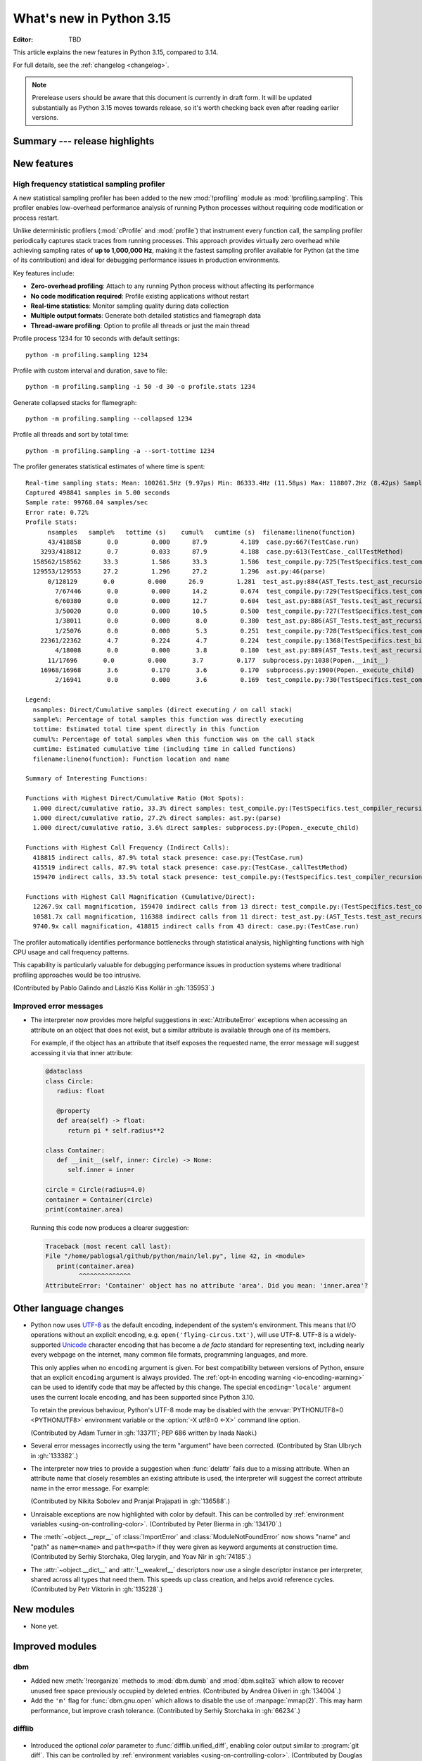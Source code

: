 
****************************
  What's new in Python 3.15
****************************

:Editor: TBD

.. Rules for maintenance:

   * Anyone can add text to this document.  Do not spend very much time
   on the wording of your changes, because your text will probably
   get rewritten to some degree.

   * The maintainer will go through Misc/NEWS periodically and add
   changes; it's therefore more important to add your changes to
   Misc/NEWS than to this file.

   * This is not a complete list of every single change; completeness
   is the purpose of Misc/NEWS.  Some changes I consider too small
   or esoteric to include.  If such a change is added to the text,
   I'll just remove it.  (This is another reason you shouldn't spend
   too much time on writing your addition.)

   * If you want to draw your new text to the attention of the
   maintainer, add 'XXX' to the beginning of the paragraph or
   section.

   * It's OK to just add a fragmentary note about a change.  For
   example: "XXX Describe the transmogrify() function added to the
   socket module."  The maintainer will research the change and
   write the necessary text.

   * You can comment out your additions if you like, but it's not
   necessary (especially when a final release is some months away).

   * Credit the author of a patch or bugfix.   Just the name is
   sufficient; the e-mail address isn't necessary.

   * It's helpful to add the issue number as a comment:

   XXX Describe the transmogrify() function added to the socket
   module.
   (Contributed by P.Y. Developer in :gh:`12345`.)

   This saves the maintainer the effort of going through the VCS log
   when researching a change.

This article explains the new features in Python 3.15, compared to 3.14.

For full details, see the :ref:`changelog <changelog>`.

.. note::

   Prerelease users should be aware that this document is currently in draft
   form. It will be updated substantially as Python 3.15 moves towards release,
   so it's worth checking back even after reading earlier versions.


Summary --- release highlights
==============================

.. This section singles out the most important changes in Python 3.15.
   Brevity is key.


.. PEP-sized items next.



New features
============

.. _whatsnew315-sampling-profiler:

High frequency statistical sampling profiler
--------------------------------------------

A new statistical sampling profiler has been added to the new :mod:`!profiling` module as
:mod:`!profiling.sampling`. This profiler enables low-overhead performance analysis of
running Python processes without requiring code modification or process restart.

Unlike deterministic profilers (:mod:`cProfile` and :mod:`profile`) that instrument
every function call, the sampling profiler periodically captures stack traces from
running processes.  This approach provides virtually zero overhead while achieving
sampling rates of **up to 1,000,000 Hz**, making it the fastest sampling profiler
available for Python (at the time of its contribution) and ideal for debugging
performance issues in production environments.

Key features include:

* **Zero-overhead profiling**: Attach to any running Python process without
  affecting its performance
* **No code modification required**: Profile existing applications without restart
* **Real-time statistics**: Monitor sampling quality during data collection
* **Multiple output formats**: Generate both detailed statistics and flamegraph data
* **Thread-aware profiling**: Option to profile all threads or just the main thread

Profile process 1234 for 10 seconds with default settings::

  python -m profiling.sampling 1234

Profile with custom interval and duration, save to file::

  python -m profiling.sampling -i 50 -d 30 -o profile.stats 1234

Generate collapsed stacks for flamegraph::

  python -m profiling.sampling --collapsed 1234

Profile all threads and sort by total time::

  python -m profiling.sampling -a --sort-tottime 1234

The profiler generates statistical estimates of where time is spent::

  Real-time sampling stats: Mean: 100261.5Hz (9.97µs) Min: 86333.4Hz (11.58µs) Max: 118807.2Hz (8.42µs) Samples: 400001
  Captured 498841 samples in 5.00 seconds
  Sample rate: 99768.04 samples/sec
  Error rate: 0.72%
  Profile Stats:
        nsamples   sample%   tottime (s)    cumul%   cumtime (s)  filename:lineno(function)
        43/418858       0.0         0.000      87.9         4.189  case.py:667(TestCase.run)
      3293/418812       0.7         0.033      87.9         4.188  case.py:613(TestCase._callTestMethod)
    158562/158562      33.3         1.586      33.3         1.586  test_compile.py:725(TestSpecifics.test_compiler_recursion_limit.<locals>.check_limit)
    129553/129553      27.2         1.296      27.2         1.296  ast.py:46(parse)
        0/128129       0.0         0.000      26.9         1.281  test_ast.py:884(AST_Tests.test_ast_recursion_limit.<locals>.check_limit)
          7/67446       0.0         0.000      14.2         0.674  test_compile.py:729(TestSpecifics.test_compiler_recursion_limit)
          6/60380       0.0         0.000      12.7         0.604  test_ast.py:888(AST_Tests.test_ast_recursion_limit)
          3/50020       0.0         0.000      10.5         0.500  test_compile.py:727(TestSpecifics.test_compiler_recursion_limit)
          1/38011       0.0         0.000       8.0         0.380  test_ast.py:886(AST_Tests.test_ast_recursion_limit)
          1/25076       0.0         0.000       5.3         0.251  test_compile.py:728(TestSpecifics.test_compiler_recursion_limit)
      22361/22362       4.7         0.224       4.7         0.224  test_compile.py:1368(TestSpecifics.test_big_dict_literal)
          4/18008       0.0         0.000       3.8         0.180  test_ast.py:889(AST_Tests.test_ast_recursion_limit)
        11/17696       0.0         0.000       3.7         0.177  subprocess.py:1038(Popen.__init__)
      16968/16968       3.6         0.170       3.6         0.170  subprocess.py:1900(Popen._execute_child)
          2/16941       0.0         0.000       3.6         0.169  test_compile.py:730(TestSpecifics.test_compiler_recursion_limit)

  Legend:
    nsamples: Direct/Cumulative samples (direct executing / on call stack)
    sample%: Percentage of total samples this function was directly executing
    tottime: Estimated total time spent directly in this function
    cumul%: Percentage of total samples when this function was on the call stack
    cumtime: Estimated cumulative time (including time in called functions)
    filename:lineno(function): Function location and name

  Summary of Interesting Functions:

  Functions with Highest Direct/Cumulative Ratio (Hot Spots):
    1.000 direct/cumulative ratio, 33.3% direct samples: test_compile.py:(TestSpecifics.test_compiler_recursion_limit.<locals>.check_limit)
    1.000 direct/cumulative ratio, 27.2% direct samples: ast.py:(parse)
    1.000 direct/cumulative ratio, 3.6% direct samples: subprocess.py:(Popen._execute_child)

  Functions with Highest Call Frequency (Indirect Calls):
    418815 indirect calls, 87.9% total stack presence: case.py:(TestCase.run)
    415519 indirect calls, 87.9% total stack presence: case.py:(TestCase._callTestMethod)
    159470 indirect calls, 33.5% total stack presence: test_compile.py:(TestSpecifics.test_compiler_recursion_limit)

  Functions with Highest Call Magnification (Cumulative/Direct):
    12267.9x call magnification, 159470 indirect calls from 13 direct: test_compile.py:(TestSpecifics.test_compiler_recursion_limit)
    10581.7x call magnification, 116388 indirect calls from 11 direct: test_ast.py:(AST_Tests.test_ast_recursion_limit)
    9740.9x call magnification, 418815 indirect calls from 43 direct: case.py:(TestCase.run)

The profiler automatically identifies performance bottlenecks through statistical
analysis, highlighting functions with high CPU usage and call frequency patterns.

This capability is particularly valuable for debugging performance issues in
production systems where traditional profiling approaches would be too intrusive.

(Contributed by Pablo Galindo and László Kiss Kollár in :gh:`135953`.)


Improved error messages
-----------------------

* The interpreter now provides more helpful suggestions in :exc:`AttributeError`
  exceptions when accessing an attribute on an object that does not exist, but
  a similar attribute is available through one of its members.

  For example, if the object has an attribute that itself exposes the requested
  name, the error message will suggest accessing it via that inner attribute:

  .. code-block:: python

     @dataclass
     class Circle:
        radius: float

        @property
        def area(self) -> float:
           return pi * self.radius**2

     class Container:
        def __init__(self, inner: Circle) -> None:
           self.inner = inner

     circle = Circle(radius=4.0)
     container = Container(circle)
     print(container.area)

  Running this code now produces a clearer suggestion:

  .. code-block:: pycon

     Traceback (most recent call last):
     File "/home/pablogsal/github/python/main/lel.py", line 42, in <module>
        print(container.area)
              ^^^^^^^^^^^^^^
     AttributeError: 'Container' object has no attribute 'area'. Did you mean: 'inner.area'?


Other language changes
======================

* Python now uses UTF-8_ as the default encoding, independent of the system's
  environment. This means that I/O operations without an explicit encoding,
  e.g. ``open('flying-circus.txt')``, will use UTF-8.
  UTF-8 is a widely-supported Unicode_ character encoding that has become a
  *de facto* standard for representing text, including nearly every webpage
  on the internet, many common file formats, programming languages, and more.

  This only applies when no ``encoding`` argument is given. For best
  compatibility between versions of Python, ensure that an explicit ``encoding``
  argument is always provided. The :ref:`opt-in encoding warning <io-encoding-warning>`
  can be used to identify code that may be affected by this change.
  The special ``encoding='locale'`` argument uses the current locale
  encoding, and has been supported since Python 3.10.

  To retain the previous behaviour, Python's UTF-8 mode may be disabled with
  the :envvar:`PYTHONUTF8=0 <PYTHONUTF8>` environment variable or the
  :option:`-X utf8=0 <-X>` command line option.

  .. seealso:: :pep:`686` for further details.

  .. _UTF-8: https://en.wikipedia.org/wiki/UTF-8
  .. _Unicode: https://home.unicode.org/

  (Contributed by Adam Turner in :gh:`133711`; PEP 686 written by Inada Naoki.)

* Several error messages incorrectly using the term "argument" have been corrected.
  (Contributed by Stan Ulbrych in :gh:`133382`.)

* The interpreter now tries to provide a suggestion when
  :func:`delattr` fails due to a missing attribute.
  When an attribute name that closely resembles an existing attribute is used,
  the interpreter will suggest the correct attribute name in the error message.
  For example:

  .. doctest::

     >>> class A:
     ...     pass
     >>> a = A()
     >>> a.abcde = 1
     >>> del a.abcdf  # doctest: +ELLIPSIS
     Traceback (most recent call last):
     ...
     AttributeError: 'A' object has no attribute 'abcdf'. Did you mean: 'abcde'?

  (Contributed by Nikita Sobolev and Pranjal Prajapati in :gh:`136588`.)

* Unraisable exceptions are now highlighted with color by default. This can be
  controlled by :ref:`environment variables <using-on-controlling-color>`.
  (Contributed by Peter Bierma in :gh:`134170`.)

* The :meth:`~object.__repr__` of :class:`ImportError` and :class:`ModuleNotFoundError`
  now shows "name" and "path" as ``name=<name>`` and ``path=<path>`` if they were given
  as keyword arguments at construction time.
  (Contributed by Serhiy Storchaka, Oleg Iarygin, and Yoav Nir in :gh:`74185`.)

* The :attr:`~object.__dict__` and :attr:`!__weakref__` descriptors now use a
  single descriptor instance per interpreter, shared across all types that
  need them.
  This speeds up class creation, and helps avoid reference cycles.
  (Contributed by Petr Viktorin in :gh:`135228`.)


New modules
===========

* None yet.


Improved modules
================

dbm
---

* Added new :meth:`!reorganize` methods to :mod:`dbm.dumb` and :mod:`dbm.sqlite3`
  which allow to recover unused free space previously occupied by deleted entries.
  (Contributed by Andrea Oliveri in :gh:`134004`.)

* Add the ``'m'`` flag for :func:`dbm.gnu.open` which allows to disable
  the use of :manpage:`mmap(2)`.
  This may harm performance, but improve crash tolerance.
  (Contributed by Serhiy Storchaka in :gh:`66234`.)

difflib
-------

  .. _whatsnew315-color-difflib:

* Introduced the optional *color* parameter to :func:`difflib.unified_diff`,
  enabling color output similar to :program:`git diff`.
  This can be controlled by :ref:`environment variables
  <using-on-controlling-color>`.
  (Contributed by Douglas Thor in :gh:`133725`.)

* Improved the styling of HTML diff pages generated by the :class:`difflib.HtmlDiff`
  class, and migrated the output to the HTML5 standard.
  (Contributed by Jiahao Li in :gh:`134580`.)


hashlib
-------

* Ensure that hash functions guaranteed to be always *available* exist as
  attributes of :mod:`hashlib` even if they will not work at runtime due to
  missing backend implementations. For instance, ``hashlib.md5`` will no
  longer raise :exc:`AttributeError` if OpenSSL is not available and Python
  has been built without MD5 support.
  (Contributed by Bénédikt Tran in :gh:`136929`.)


http.client
-----------

* A new *max_response_headers* keyword-only parameter has been added to
  :class:`~http.client.HTTPConnection` and :class:`~http.client.HTTPSConnection`
  constructors. This parameter overrides the default maximum number of allowed
  response headers.
  (Contributed by Alexander Enrique Urieles Nieto in :gh:`131724`.)


http.cookies
------------

* Allow '``"``' double quotes in cookie values.
  (Contributed by Nick Burns and Senthil Kumaran in :gh:`92936`.)


locale
------

* :func:`~locale.setlocale` now supports language codes with ``@``-modifiers.
  ``@``-modifier are no longer silently removed in :func:`~locale.getlocale`,
  but included in the language code.
  (Contributed by Serhiy Storchaka in :gh:`137729`.)


math
----

* Add :func:`math.isnormal` and :func:`math.issubnormal` functions.
  (Contributed by Sergey B Kirpichev in :gh:`132908`.)

* Add :func:`math.fmax`, :func:`math.fmin` and :func:`math.signbit` functions.
  (Contributed by Bénédikt Tran in :gh:`135853`.)


multiprocessing
---------------

* Add the optional ``buffersize`` parameter to
  :meth:`multiprocessing.pool.Pool.imap` and
  :meth:`multiprocessing.pool.Pool.imap_unordered` to limit the number of
  submitted tasks whose results have not yet been yielded. If the buffer is
  full, iteration over the *iterables* pauses until a result is yielded from
  the buffer. To fully utilize pool's capacity when using this feature, set
  *buffersize* at least to the number of processes in pool (to consume
  *iterable* as you go), or even higher (to prefetch the next
  ``N=buffersize-processes`` arguments).

  (Contributed by Oleksandr Baltian in :gh:`136871`.)


os.path
-------

* Add support of the all-but-last mode in :func:`~os.path.realpath`.
  (Contributed by Serhiy Storchaka in :gh:`71189`.)

* The *strict* parameter to :func:`os.path.realpath` accepts a new value,
  :data:`os.path.ALLOW_MISSING`.
  If used, errors other than :exc:`FileNotFoundError` will be re-raised;
  the resulting path can be missing but it will be free of symlinks.
  (Contributed by Petr Viktorin for :cve:`2025-4517`.)

resource
--------

* Add new constants: :data:`~resource.RLIMIT_NTHR`,
  :data:`~resource.RLIMIT_UMTXP`, :data:`~resource.RLIMIT_THREADS`,
  :data:`~resource.RLIM_SAVED_CUR`, and :data:`~resource.RLIM_SAVED_MAX`.
  (Contributed by Serhiy Storchaka in :gh:`137512`.)


shelve
------

* Added new :meth:`!reorganize` method to :mod:`shelve` used to recover unused free
  space previously occupied by deleted entries.
  (Contributed by Andrea Oliveri in :gh:`134004`.)


sqlite3
-------

* The :ref:`command-line interface <sqlite3-cli>` has several new features:

   * SQL keyword completion on <tab>.
     (Contributed by Long Tan in :gh:`133393`.)

   * Prompts, error messages, and help text are now colored.
     This is enabled by default, see :ref:`using-on-controlling-color` for
     details.
     (Contributed by Stan Ulbrych and Łukasz Langa in :gh:`133461`)


ssl
---

* Indicate through :data:`ssl.HAS_PSK_TLS13` whether the :mod:`ssl` module
  supports "External PSKs" in TLSv1.3, as described in RFC 9258.
  (Contributed by Will Childs-Klein in :gh:`133624`.)

* Added new methods for managing groups used for SSL key agreement

   * :meth:`ssl.SSLContext.set_groups` sets the groups allowed for doing
     key agreement, extending the previous
     :meth:`ssl.SSLContext.set_ecdh_curve` method.
     This new API provides the ability to list multiple groups and
     supports fixed-field and post-quantum groups in addition to ECDH
     curves. This method can also be used to control what key shares
     are sent in the TLS handshake.
   * :meth:`ssl.SSLSocket.group` returns the group selected for doing key
     agreement on the current connection after the TLS handshake completes.
     This call requires OpenSSL 3.2 or later.
   * :meth:`ssl.SSLContext.get_groups` returns a list of all available key
     agreement groups compatible with the minimum and maximum TLS versions
     currently set in the context. This call requires OpenSSL 3.5 or later.

   (Contributed by Ron Frederick in :gh:`136306`)

* Added a new method :meth:`ssl.SSLContext.set_ciphersuites` for setting TLS 1.3
  ciphers. For TLS 1.2 or earlier, :meth:`ssl.SSLContext.set_ciphers` should
  continue to be used. Both calls can be made on the same context and the
  selected cipher suite will depend on the TLS version negotiated when a
  connection is made.
  (Contributed by Ron Frederick in :gh:`137197`.)


tarfile
-------

* :func:`~tarfile.data_filter` now normalizes symbolic link targets in order to
  avoid path traversal attacks.
  (Contributed by Petr Viktorin in :gh:`127987` and :cve:`2025-4138`.)
* :func:`~tarfile.TarFile.extractall` now skips fixing up directory attributes
  when a directory was removed or replaced by another kind of file.
  (Contributed by Petr Viktorin in :gh:`127987` and :cve:`2024-12718`.)
* :func:`~tarfile.TarFile.extract` and :func:`~tarfile.TarFile.extractall`
  now (re-)apply the extraction filter when substituting a link (hard or
  symbolic) with a copy of another archive member, and when fixing up
  directory attributes.
  The former raises a new exception, :exc:`~tarfile.LinkFallbackError`.
  (Contributed by Petr Viktorin for :cve:`2025-4330` and :cve:`2024-12718`.)
* :func:`~tarfile.TarFile.extract` and :func:`~tarfile.TarFile.extractall`
  no longer extract rejected members when
  :func:`~tarfile.TarFile.errorlevel` is zero.
  (Contributed by Matt Prodani and Petr Viktorin in :gh:`112887`
  and :cve:`2025-4435`.)


types
------

* Expose the write-through :func:`locals` proxy type
  as :data:`types.FrameLocalsProxyType`.
  This represents the type of the :attr:`frame.f_locals` attribute,
  as described in :pep:`667`.


unittest
--------

* :func:`unittest.TestCase.assertLogs` will now accept a formatter
  to control how messages are formatted.
  (Contributed by Garry Cairns in :gh:`134567`.)


zlib
----

* Allow combining two Adler-32 checksums via :func:`~zlib.adler32_combine`.
  (Contributed by Callum Attryde and Bénédikt Tran in :gh:`134635`.)

* Allow combining two CRC-32 checksums via :func:`~zlib.crc32_combine`.
  (Contributed by Bénédikt Tran in :gh:`134635`.)


.. Add improved modules above alphabetically, not here at the end.

Optimizations
=============

module_name
-----------

* TODO



Deprecated
==========

hashlib
-------

* In hash function constructors such as :func:`~hashlib.new` or the
  direct hash-named constructors such as :func:`~hashlib.md5` and
  :func:`~hashlib.sha256`, their optional initial data parameter could
  also be passed a keyword argument named ``data=`` or ``string=`` in
  various :mod:`hashlib` implementations.

  Support for the ``string`` keyword argument name is now deprecated and
  is slated for removal in Python 3.19. Prefer passing the initial data as
  a positional argument for maximum backwards compatibility.

  (Contributed by Bénédikt Tran in :gh:`134978`.)


.. Add deprecations above alphabetically, not here at the end.

Removed
=======

ctypes
------

* Removed the undocumented function :func:`!ctypes.SetPointerType`,
  which has been deprecated since Python 3.13.
  (Contributed by Bénédikt Tran in :gh:`133866`.)


glob
----

* Removed the undocumented :func:`!glob.glob0` and :func:`!glob.glob1`
  functions, which have been deprecated since Python 3.13. Use
  :func:`glob.glob` and pass a directory to its *root_dir* argument instead.
  (Contributed by Barney Gale in :gh:`137466`.)


http.server
-----------

* Removed the :class:`!CGIHTTPRequestHandler` class
  and the ``--cgi`` flag from the :program:`python -m http.server`
  command-line interface. They were deprecated in Python 3.13.
  (Contributed by Bénédikt Tran in :gh:`133810`.)


pathlib
-------

* Removed deprecated :meth:`!pathlib.PurePath.is_reserved`.
  Use :func:`os.path.isreserved` to detect reserved paths on Windows.
  (Contributed by Nikita Sobolev in :gh:`133875`.)


platform
--------

* Removed the :func:`!platform.java_ver` function,
  which was deprecated since Python 3.13.
  (Contributed by Alexey Makridenko in :gh:`133604`.)


sre_*
-----

* Removed :mod:`!sre_compile`, :mod:`!sre_constants` and :mod:`!sre_parse` modules.
  (Contributed by Stan Ulbrych in :gh:`135994`.)


sysconfig
---------

* Removed the *check_home* parameter of :func:`sysconfig.is_python_build`.
  (Contributed by Filipe Laíns in :gh:`92897`.)


threading
---------

* Remove support for arbitrary positional or keyword arguments in the C
  implementation of :class:`~threading.RLock` objects. This was deprecated
  in Python 3.14.
  (Contributed by Bénédikt Tran in :gh:`134087`.)


typing
------

* The undocumented keyword argument syntax for creating
  :class:`~typing.NamedTuple` classes (for example,
  ``Point = NamedTuple("Point", x=int, y=int)``) is no longer supported.
  Use the class-based syntax or the functional syntax instead.
  (Contributed by Bénédikt Tran in :gh:`133817`.)

* Using ``TD = TypedDict("TD")`` or ``TD = TypedDict("TD", None)`` to
  construct a :class:`~typing.TypedDict` type with zero field is no
  longer supported. Use ``class TD(TypedDict): pass``
  or ``TD = TypedDict("TD", {})`` instead.
  (Contributed by Bénédikt Tran in :gh:`133823`.)

* Code like ``class ExtraTypeVars(P1[S], Protocol[T, T2]): ...`` now raises
  a :exc:`TypeError`, because ``S`` is not listed in ``Protocol`` parameters.
  (Contributed by Nikita Sobolev in :gh:`137191`.)

* Code like ``class B2(A[T2], Protocol[T1, T2]): ...`` now correctly handles
  type parameters order: it is ``(T1, T2)``, not ``(T2, T1)``
  as it was incorrectly infered in runtime before.
  (Contributed by Nikita Sobolev in :gh:`137191`.)


wave
----

* Removed the ``getmark()``, ``setmark()`` and ``getmarkers()`` methods
  of the :class:`~wave.Wave_read` and :class:`~wave.Wave_write` classes,
  which were deprecated since Python 3.13.
  (Contributed by Bénédikt Tran in :gh:`133873`.)


zipimport
---------

* Remove deprecated :meth:`!zipimport.zipimporter.load_module`.
  Use :meth:`zipimport.zipimporter.exec_module` instead.
  (Contributed by Jiahao Li in :gh:`133656`.)


Porting to Python 3.15
======================

This section lists previously described changes and other bugfixes
that may require changes to your code.


Build changes
=============

* Removed implicit fallback to the bundled copy of the ``libmpdec`` library.
  Now this should be explicitly enabled with :option:`--with-system-libmpdec`
  set to ``no`` or with :option:`!--without-system-libmpdec`.
  (Contributed by Sergey B Kirpichev in :gh:`115119`.)


C API changes
=============

New features
------------

* Add :c:func:`PySys_GetAttr`, :c:func:`PySys_GetAttrString`,
  :c:func:`PySys_GetOptionalAttr`, and :c:func:`PySys_GetOptionalAttrString`
  functions as replacements for :c:func:`PySys_GetObject`.
  (Contributed by Serhiy Storchaka in :gh:`108512`.)

* Add :c:type:`PyUnstable_Unicode_GET_CACHED_HASH` to get the cached hash of
  a string. See the documentation for caveats.
  (Contributed by Petr Viktorin in :gh:`131510`)


Porting to Python 3.15
----------------------

* :class:`sqlite3.Connection` APIs has been cleaned up.

  * All parameters of :func:`sqlite3.connect` except *database* are now keyword-only.
  * The first three parameters of methods :meth:`~sqlite3.Connection.create_function`
    and :meth:`~sqlite3.Connection.create_aggregate` are now positional-only.
  * The first parameter of methods :meth:`~sqlite3.Connection.set_authorizer`,
    :meth:`~sqlite3.Connection.set_progress_handler` and
    :meth:`~sqlite3.Connection.set_trace_callback` is now positional-only.

  (Contributed by Serhiy Storchaka in :gh:`133595`.)

* Private functions promoted to public C APIs:

  The |pythoncapi_compat_project| can be used to get most of these new
  functions on Python 3.14 and older.

* :data:`resource.RLIM_INFINITY` is now always positive.
  Passing a negative integer value that corresponded to its old value
  (such as ``-1`` or ``-3``, depending on platform) to
  :func:`resource.setrlimit` and :func:`resource.prlimit` is now deprecated.
  (Contributed by Serhiy Storchaka in :gh:`137044`.)


Deprecated C APIs
-----------------

* For unsigned integer formats in :c:func:`PyArg_ParseTuple`,
  accepting Python integers with value that is larger than the maximal value
  for the C type or less than the minimal value for the corresponding
  signed integer type of the same size is now deprecated.
  (Contributed by Serhiy Storchaka in :gh:`132629`.)

* Deprecate :c:member:`~PyComplexObject.cval` field of the the
  :c:type:`PyComplexObject` type.
  Use :c:func:`PyComplex_AsCComplex` and :c:func:`PyComplex_FromCComplex`
  to convert a Python complex number to/from the C :c:type:`Py_complex`
  representation.
  (Contributed by Sergey B Kirpichev in :gh:`128813`.)

* Functions :c:func:`_Py_c_sum`, :c:func:`_Py_c_diff`, :c:func:`_Py_c_neg`,
  :c:func:`_Py_c_prod`, :c:func:`_Py_c_quot`, :c:func:`_Py_c_pow` and
  :c:func:`_Py_c_abs` are :term:`soft deprecated`.
  (Contributed by Sergey B Kirpichev in :gh:`128813`.)

.. Add C API deprecations above alphabetically, not here at the end.

Removed C APIs
--------------

* Remove deprecated ``PyUnicode`` functions:

  * :c:func:`!PyUnicode_AsDecodedObject`:
    Use :c:func:`PyCodec_Decode` instead.
  * :c:func:`!PyUnicode_AsDecodedUnicode`:
    Use :c:func:`PyCodec_Decode` instead; Note that some codecs (for example, "base64")
    may return a type other than :class:`str`, such as :class:`bytes`.
  * :c:func:`!PyUnicode_AsEncodedObject`:
    Use :c:func:`PyCodec_Encode` instead.
  * :c:func:`!PyUnicode_AsEncodedUnicode`:
    Use :c:func:`PyCodec_Encode` instead; Note that some codecs (for example, "base64")
    may return a type other than :class:`bytes`, such as :class:`str`.

  (Contributed by Stan Ulbrych in :gh:`133612`)

* :c:func:`!PyImport_ImportModuleNoBlock`: deprecated alias
  of :c:func:`PyImport_ImportModule`.
  (Contributed by Bénédikt Tran in :gh:`133644`.)

The following functions are removed in favor of :c:func:`PyConfig_Get`.
The |pythoncapi_compat_project| can be used to get :c:func:`!PyConfig_Get`
on Python 3.13 and older.

* Python initialization functions:

  * :c:func:`!Py_GetExecPrefix`:
    use :c:func:`PyConfig_Get("base_exec_prefix") <PyConfig_Get>`
    (:data:`sys.base_exec_prefix`) instead.
    Use :c:func:`PyConfig_Get("exec_prefix") <PyConfig_Get>`
    (:data:`sys.exec_prefix`) if :ref:`virtual environments <venv-def>`
    need to be handled.
  * :c:func:`!Py_GetPath`:
    use :c:func:`PyConfig_Get("module_search_paths") <PyConfig_Get>`
    (:data:`sys.path`) instead.
  * :c:func:`!Py_GetPrefix`:
    use :c:func:`PyConfig_Get("base_prefix") <PyConfig_Get>`
    (:data:`sys.base_prefix`) instead.
    Use :c:func:`PyConfig_Get("prefix") <PyConfig_Get>`
    (:data:`sys.prefix`) if :ref:`virtual environments <venv-def>`
    need to be handled.
  * :c:func:`!Py_GetProgramFullPath`:
    use :c:func:`PyConfig_Get("executable") <PyConfig_Get>`
    (:data:`sys.executable`) instead.
  * :c:func:`!Py_GetProgramName`:
    use :c:func:`PyConfig_Get("executable") <PyConfig_Get>`
    (:data:`sys.executable`) instead.
  * :c:func:`!Py_GetPythonHome`:
    use :c:func:`PyConfig_Get("home") <PyConfig_Get>` or the
    :envvar:`PYTHONHOME` environment variable instead.

  (Contributed by Bénédikt Tran in :gh:`133644`.)

.. |pythoncapi_compat_project| replace:: |pythoncapi_compat_project_link|_
.. |pythoncapi_compat_project_link| replace:: pythoncapi-compat project
.. _pythoncapi_compat_project_link: https://github.com/python/pythoncapi-compat
